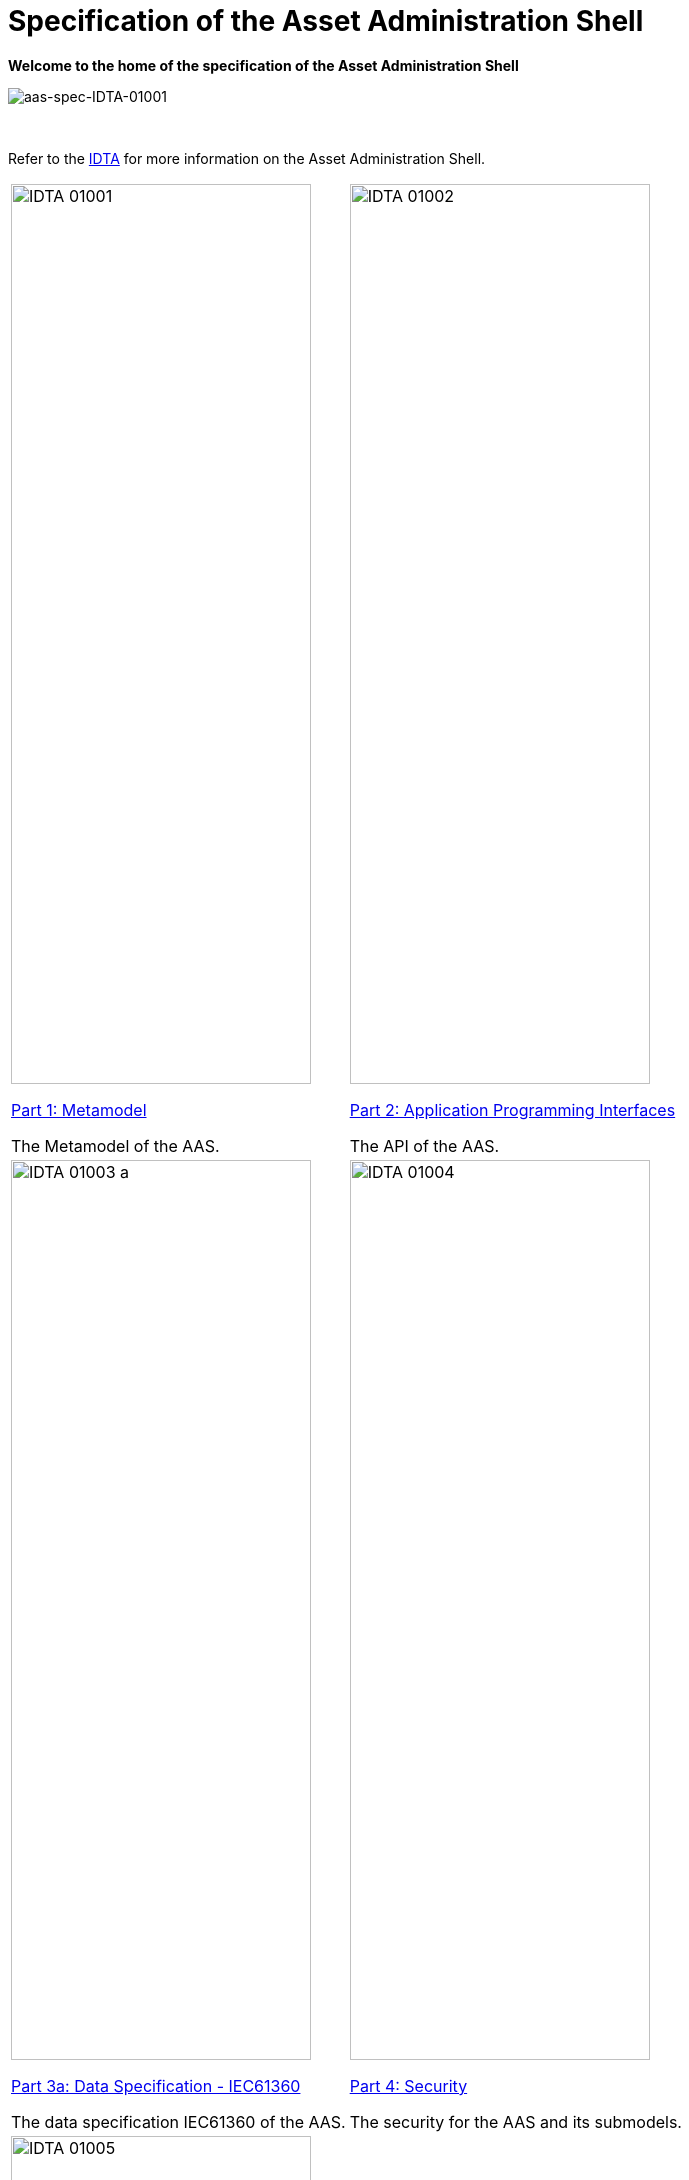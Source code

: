 = Specification of the Asset Administration Shell

**Welcome to the home of the specification of the Asset Administration Shell**

image::idta-logo.png[aas-spec-IDTA-01001]

&nbsp;

:part-1-mainpage: IDTA-01001:ROOT:index.adoc
:part-2-mainpage: IDTA-01002:ROOT:index.adoc
:part-3a-mainpage: IDTA-01003-a:ROOT:index.adoc
:part-4-mainpage: IDTA-01004:ROOT:index.adoc
:part-5-mainpage: IDTA-01005:ROOT:index.adoc


Refer to  the https://industrialdigitaltwin.org[IDTA,window=_blank] for more information on the Asset Administration Shell.

[cols="1,1"]
|===
a|
image::IDTA-01001.png[xref={part-1-mainpage}, window=_blank,opts=nofollow,width=300,height=900]
xref:{part-1-mainpage}[Part 1: Metamodel, window=_blank,opts=nofollow]


The Metamodel of the AAS.
a|
image::IDTA-01002.png[xref={part-2-mainpage}, window=_blank,opts=nofollow,width=300,height=900]
xref:{part-2-mainpage}[Part 2: Application Programming Interfaces, window=_blank,opts=nofollow]

The API of the AAS.
a|
image::IDTA-01003-a.png[xref={part-3a-mainpage}, window=_blank,opts=nofollow,width=300,height=900]
xref:{part-3a-mainpage}[Part 3a: Data Specification - IEC61360, window=_blank,opts=nofollow]

The data specification IEC61360 of the AAS.
a|
image::IDTA-01004.png[xref={part-4-mainpage}, window=_blank,opts=nofollow,width=300,height=900]
xref:{part-4-mainpage}[Part 4: Security, window=_blank,opts=nofollow]

The security for the AAS and its submodels.
a|
image::IDTA-01005.png[xref={part-5-mainpage}, window=_blank,opts=nofollow,width=300,height=900]
xref:{part-5-mainpage}[Part 5: Package File Format (AASX), window=_blank,opts=nofollow]

The AASX file format of the AAS.
a|
|===
&nbsp;
